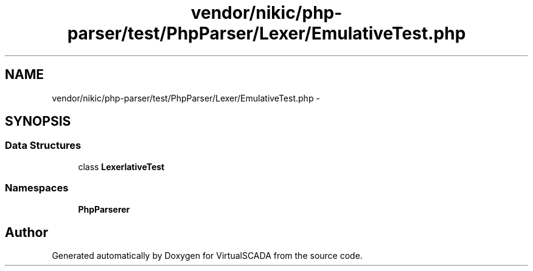 .TH "vendor/nikic/php-parser/test/PhpParser/Lexer/EmulativeTest.php" 3 "Tue Apr 14 2015" "Version 1.0" "VirtualSCADA" \" -*- nroff -*-
.ad l
.nh
.SH NAME
vendor/nikic/php-parser/test/PhpParser/Lexer/EmulativeTest.php \- 
.SH SYNOPSIS
.br
.PP
.SS "Data Structures"

.in +1c
.ti -1c
.RI "class \fBLexer\\EmulativeTest\fP"
.br
.in -1c
.SS "Namespaces"

.in +1c
.ti -1c
.RI " \fBPhpParser\\Lexer\fP"
.br
.in -1c
.SH "Author"
.PP 
Generated automatically by Doxygen for VirtualSCADA from the source code\&.
